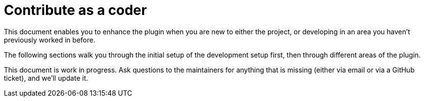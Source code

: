 = Contribute as a coder
:description: This document enables you to enhance the plugin when you are new to either the project, or developing in an area you haven't previously worked in before.

{description}

The following sections walk you through the initial setup of the development setup first, then through different areas of the plugin.

This document is work in progress.
Ask questions to the maintainers for anything that is missing (either via email or via a GitHub ticket), and we'll update it.

